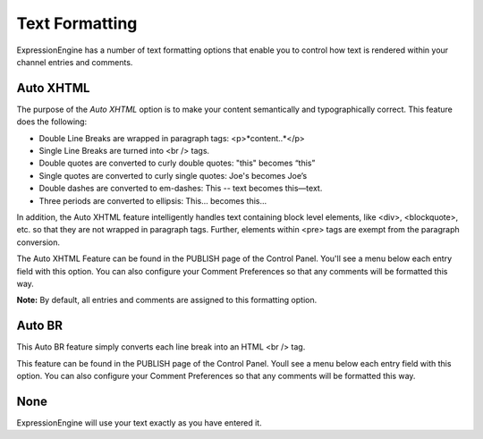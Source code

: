 Text Formatting
===============

ExpressionEngine has a number of text formatting options that enable you
to control how text is rendered within your channel entries and
comments.

Auto XHTML
----------

The purpose of the *Auto XHTML* option is to make your content
semantically and typographically correct. This feature does the
following:

-  Double Line Breaks are wrapped in paragraph tags: <p>*content..*</p>
-  Single Line Breaks are turned into <br /> tags.
-  Double quotes are converted to curly double quotes: "this" becomes
   “this”
-  Single quotes are converted to curly single quotes: Joe's becomes
   Joe’s
-  Double dashes are converted to em-dashes: This -- text becomes
   this—text.
-  Three periods are converted to ellipsis: This... becomes this…

In addition, the Auto XHTML feature intelligently handles text
containing block level elements, like <div>, <blockquote>, etc. so that
they are not wrapped in paragraph tags. Further, elements within <pre>
tags are exempt from the paragraph conversion.

The Auto XHTML Feature can be found in the PUBLISH page of the Control
Panel. You'll see a menu below each entry field with this option. You
can also configure your Comment Preferences so that any comments will be
formatted this way.

**Note:** By default, all entries and comments are assigned to this
formatting option.

Auto BR
-------

This Auto BR feature simply converts each line break into an HTML <br />
tag.

This feature can be found in the PUBLISH page of the Control Panel.
Youll see a menu below each entry field with this option. You can also
configure your Comment Preferences so that any comments will be
formatted this way.

None
------------------------------

ExpressionEngine will use your text exactly as you have entered it.
